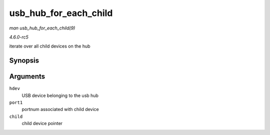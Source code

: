 .. -*- coding: utf-8; mode: rst -*-

.. _API-usb-hub-for-each-child:

======================
usb_hub_for_each_child
======================

*man usb_hub_for_each_child(9)*

*4.6.0-rc5*

iterate over all child devices on the hub


Synopsis
========

.. c:function:: usb_hub_for_each_child( hdev, port1, child )

Arguments
=========

``hdev``
    USB device belonging to the usb hub

``port1``
    portnum associated with child device

``child``
    child device pointer


.. ------------------------------------------------------------------------------
.. This file was automatically converted from DocBook-XML with the dbxml
.. library (https://github.com/return42/sphkerneldoc). The origin XML comes
.. from the linux kernel, refer to:
..
.. * https://github.com/torvalds/linux/tree/master/Documentation/DocBook
.. ------------------------------------------------------------------------------
